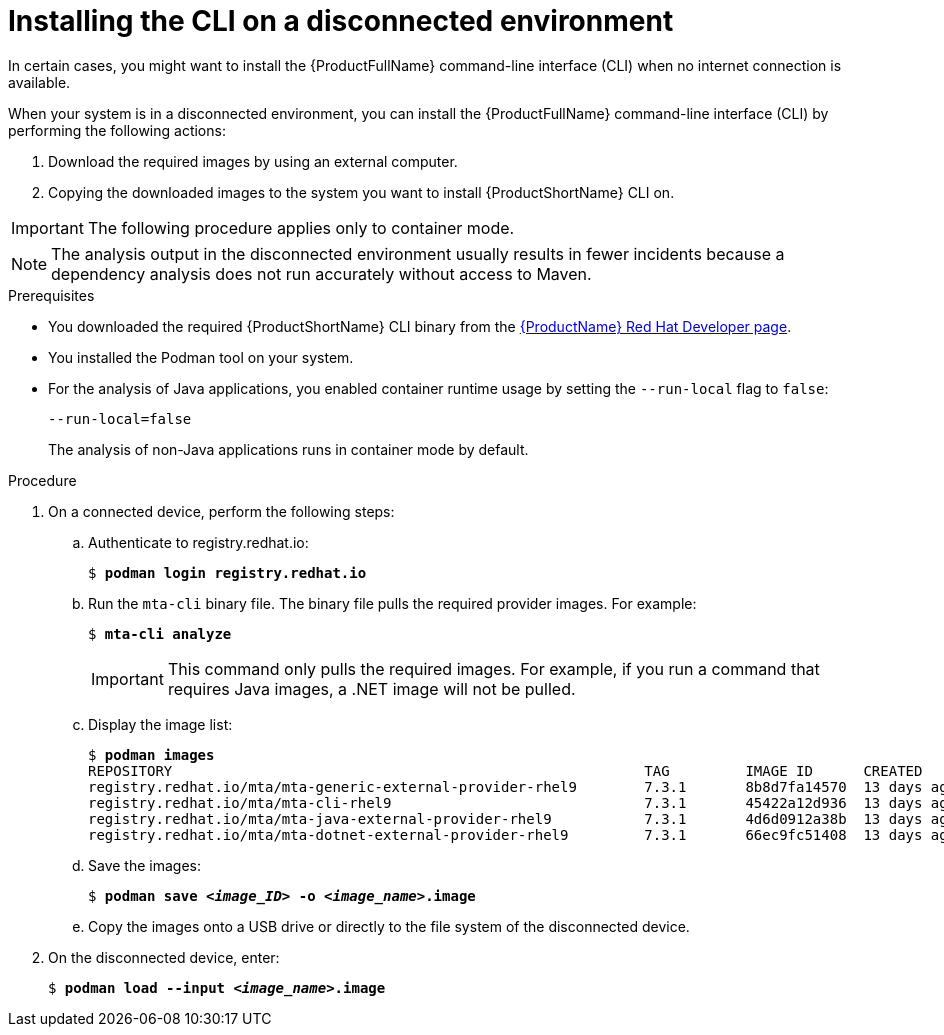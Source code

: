 // Module included in the following assemblies:
//
// * docs/cli-guide/master.adoc

:_content-type: PROCEDURE
[id="installing-mta-disconnected-environment_{context}"]
= Installing the CLI on a disconnected environment

[role="_abstract"]
In certain cases, you might want to install the {ProductFullName} command-line interface (CLI) when no internet connection is available.

When your system is in a disconnected environment, you can install the {ProductFullName} command-line interface (CLI) by performing the following actions:

. Download the required images by using an external computer.
. Copying the downloaded images to the system you want to install {ProductShortName} CLI on.

IMPORTANT: The following procedure applies only to container mode.

NOTE: The analysis output in the disconnected environment usually results in fewer incidents because a dependency analysis does not run accurately without access to Maven.

.Prerequisites

* You downloaded the required {ProductShortName} CLI binary from the link:https://developers.redhat.com/products/mta/download[{ProductName} Red Hat Developer page].
* You installed the Podman tool on your system.
* For the analysis of Java applications, you enabled container runtime usage by setting the `--run-local` flag to `false`: 
+
....
--run-local=false
....
+
The analysis of non-Java applications runs in container mode by default.


.Procedure

. On a connected device, perform the following steps:

.. Authenticate to registry.redhat.io:
+
[subs="+quotes"]
....
$ *podman login registry.redhat.io*
....

.. Run the `mta-cli` binary file. The binary file pulls the required provider images. For example:
+
[subs="+quotes"]
....
$ *mta-cli analyze*
....
+
IMPORTANT: This command only pulls the required images. For example, if you run a command that requires Java images, a .NET image will not be pulled.

.. Display the image list:
+
[subs="+quotes"]
....
$ *podman images*
REPOSITORY                                                        TAG         IMAGE ID      CREATED       SIZE
registry.redhat.io/mta/mta-generic-external-provider-rhel9        7.3.1       8b8d7fa14570  13 days ago   692 MB
registry.redhat.io/mta/mta-cli-rhel9                              7.3.1       45422a12d936  13 days ago   1.6 GB
registry.redhat.io/mta/mta-java-external-provider-rhel9           7.3.1       4d6d0912a38b  13 days ago   715 MB
registry.redhat.io/mta/mta-dotnet-external-provider-rhel9         7.3.1       66ec9fc51408  13 days ago   1.27 GB
....

.. Save the images:
+
[subs="+quotes"]
....
$ *podman save _<image_ID>_ -o _<image_name>_.image*
....

.. Copy the images onto a USB drive or directly to the file system of the disconnected device. 

. On the disconnected device, enter:
+
[subs="+quotes"]
....
$ *podman load --input _<image_name>_.image*
....

